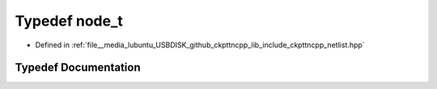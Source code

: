 .. _exhale_typedef_netlist_8hpp_1a08b8daefc0af43828af1d892c9597bb1:

Typedef node_t
==============

- Defined in :ref:`file__media_lubuntu_USBDISK_github_ckpttncpp_lib_include_ckpttncpp_netlist.hpp`


Typedef Documentation
---------------------


.. doxygentypedef:: node_t
